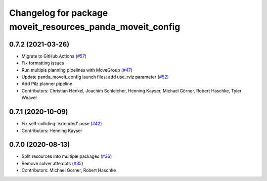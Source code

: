 ^^^^^^^^^^^^^^^^^^^^^^^^^^^^^^^^^^^^^^^^^^^^^^^^^^^^^^^^^^
Changelog for package moveit_resources_panda_moveit_config
^^^^^^^^^^^^^^^^^^^^^^^^^^^^^^^^^^^^^^^^^^^^^^^^^^^^^^^^^^

0.7.2 (2021-03-26)
------------------
* Migrate to GitHub Actions (`#57 <https://github.com/ros-planning/moveit_resources/issues/57>`_)
* Fix formatting issues
* Run multiple planning pipelines with MoveGroup (`#47 <https://github.com/ros-planning/moveit_resources/issues/47>`_)
* Update panda_moveit_config launch files: add use_rviz parameter (`#52 <https://github.com/ros-planning/moveit_resources/issues/52>`_)
* Add Pilz planner pipeline
* Contributors: Christian Henkel, Joachim Schleicher, Henning Kayser, Michael Görner, Robert Haschke, Tyler Weaver

0.7.1 (2020-10-09)
------------------
* Fix self-colliding 'extended' pose (`#42 <https://github.com/ros-planning/moveit_resources/issues/42>`_)
* Contributors: Henning Kayser

0.7.0 (2020-08-13)
------------------
* Split resources into multiple packages (`#36 <https://github.com/ros-planning/moveit_resources/issues/36>`_)
* Remove solver attempts (`#35 <https://github.com/ros-planning/moveit_resources/issues/35>`_)
* Contributors: Michael Görner, Robert Haschke
